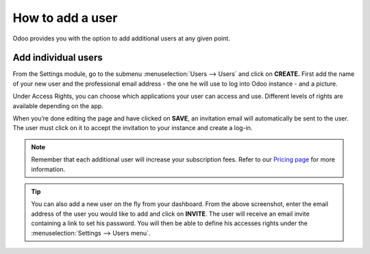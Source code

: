 =================
How to add a user
=================

Odoo provides you with the option to add additional users at any given
point.

Add individual users
====================

From the Settings module, go to the submenu :menuselection:`Users --> Users` and click on
**CREATE.** First add the name of your new user and the professional
email address - the one he will use to log into Odoo instance - and a
picture.

.. image:: media/add_user01.png
    :align: center

Under Access Rights, you can choose which applications your user can
access and use. Different levels of rights are available depending on
the app.

When you’re done editing the page and have clicked on **SAVE**, an
invitation email will automatically be sent to the user. The user must
click on it to accept the invitation to your instance and create a
log-in.

.. image:: media/add_user02.png
    :align: center

.. note::
    Remember that each additional user will increase your subscription fees.
    Refer to our `Pricing page <https://www.odoo.com/pricing>`_ for more information.

.. image:: media/add_user03.png
    :align: center

.. tip::
    You can also add a new user on the fly from your dashboard. From the above screenshot,
    enter the email address of the user you would like to add and click on **INVITE**.
    The user will receive an email invite containing a link to set his password. You
    will then be able to define his accesses rights under the :menuselection:`Settings -->
    Users menu`.

.. seealso::
    * `Deactivating Users <../../db_management/documentation.html#deactivating-users>`_

.. todo:: Add link to How to add companies

